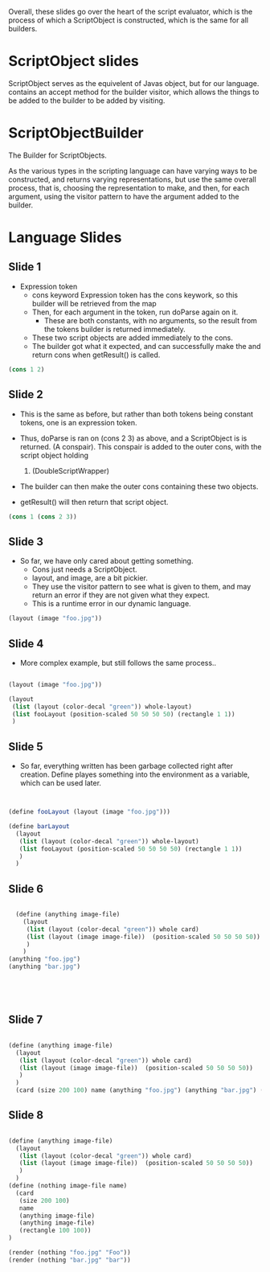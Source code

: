 Overall, these slides go over the heart of the script evaluator, which is the process of which a ScriptObject is constructed, which is the same for all builders. 
* ScriptObject slides
ScriptObject serves as the equivelent of Javas object, but for our language. 
contains an accept method for the builder visitor, which allows the things to be added to the builder to be added by visiting. 
* ScriptObjectBuilder
The Builder for ScriptObjects.

As the various types in the scripting language can have varying ways to be constructed,
 and returns varying representations,
 but use the same overall process,
 that is, choosing the representation to make, and then, for each argument,
 using the visitor pattern to have the argument added to the builder. 

* Language Slides
** Slide 1
- Expression token
  - cons keyword 
    Expression token has the cons keywork, so this builder will be 
    retrieved from the map
  - Then, for each argument in the token, run doParse again on it. 
    - These are both constants, with no arguments, so the result
      from the tokens builder is returned immediately.
  - These two script objects are added immediately to the cons.
  - The builder got what it expected, and can successfully make the 
    and return cons when getResult() is called. 
#+BEGIN_SRC scheme
  (cons 1 2)
#+END_SRC
** Slide 2
- This is the same as before, but rather than both tokens being constant 
  tokens, one is an expression token. 

- Thus, doParse is ran on (cons 2 3) as above, and a ScriptObject is 
  is returned. (A conspair). 
  This conspair is added to the outer cons, with the script object holding
  1. (DoubleScriptWrapper)
- The builder can then make the outer cons containing these two objects.
- getResult() will then return that script object.
#+BEGIN_SRC scheme
(cons 1 (cons 2 3))

#+END_SRC
** Slide 3
- So far, we have only cared about getting something.
  - Cons just needs a ScriptObject.
  - layout, and image, are a bit pickier.
  - They use the visitor pattern to see what is given to them, and may 
    return an error if they are not given what they expect. 
  - This is a runtime error in our dynamic language. 
#+BEGIN_SRC scheme
(layout (image "foo.jpg"))

#+END_SRC
** Slide 4
- More complex example, but still follows the same process..
#+BEGIN_SRC scheme

  (layout (image "foo.jpg"))

  (layout
   (list (layout (color-decal "green")) whole-layout)
   (list fooLayout (position-scaled 50 50 50 50) (rectangle 1 1))
   )

#+END_SRC
** Slide 5
- So far, everything written has been garbage collected right after
  creation. Define playes something into the environment as 
  a variable, which can be used later.
#+BEGIN_SRC scheme


  (define fooLayout (layout (image "foo.jpg")))

  (define barLayout
    (layout
     (list (layout (color-decal "green")) whole-layout)
     (list fooLayout (position-scaled 50 50 50 50) (rectangle 1 1))
     )
    )

#+END_SRC
** Slide 6
#+BEGIN_SRC scheme

  (define (anything image-file) 
    (layout
     (list (layout (color-decal "green")) whole card)
     (list (layout (image image-file))  (position-scaled 50 50 50 50))
     )
    )
(anything "foo.jpg")
(anything "bar.jpg")





#+END_SRC

** Slide 7
#+BEGIN_SRC scheme

  (define (anything image-file) 
    (layout
     (list (layout (color-decal "green")) whole card)
     (list (layout (image image-file))  (position-scaled 50 50 50 50))
     )
    )
    (card (size 200 100) name (anything "foo.jpg") (anything "bar.jpg") (rectangle 100 100))

#+END_SRC
** Slide 8

#+BEGIN_SRC scheme

  (define (anything image-file) 
    (layout
     (list (layout (color-decal "green")) whole card)
     (list (layout (image image-file))  (position-scaled 50 50 50 50))
     )
    )
  (define (nothing image-file name)
    (card
     (size 200 100)
     name
     (anything image-file)
     (anything image-file)
     (rectangle 100 100))
  )

  (render (nothing "foo.jpg" "Foo"))
  (render (nothing "bar.jpg" "bar"))
#+END_SRC
